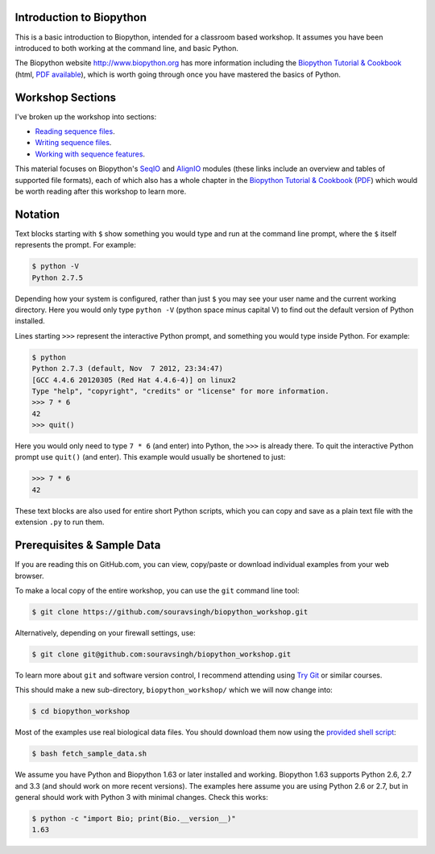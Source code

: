 =========================
Introduction to Biopython
=========================

This is a basic introduction to Biopython, intended for a classroom based workshop.
It assumes you have been introduced to both working at the command line, and basic
Python.

The Biopython website http://www.biopython.org has more information including the 
`Biopython Tutorial & Cookbook <http://biopython.org/DIST/docs/tutorial/Tutorial.html>`_
(html, `PDF available <http://biopython.org/DIST/docs/tutorial/Tutorial.pdf>`_),
which is worth going through once you have mastered the basics of Python.

=================
Workshop Sections
=================

I've broken up the workshop into sections:

* `Reading sequence files <reading_sequence_files/README.rst>`_.
* `Writing sequence files <writing_sequence_files/README.rst>`_.
* `Working with sequence features <using_seqfeatures/README.rst>`_.


This material focuses on Biopython's `SeqIO <http://biopython.org/wiki/SeqIO>`_
and `AlignIO <http://biopython.org/wiki/AlignIO>`_ modules (these links
include an overview and tables of supported file formats), each of which
also has a whole chapter in the `Biopython Tutorial & Cookbook
<http://biopython.org/DIST/docs/tutorial/Tutorial.html>`_
(`PDF <http://biopython.org/DIST/docs/tutorial/Tutorial.pdf>`_)
which would be worth reading after this workshop to learn more.

========
Notation
========

Text blocks starting with ``$`` show something you would type and run at the
command line prompt, where the ``$`` itself represents the prompt. For example:

.. sourcecode:: console

    $ python -V
    Python 2.7.5

Depending how your system is configured, rather than just ``$`` you may see your
user name and the current working directory. Here you would only type ``python -V``
(python space minus capital V) to find out the default version of Python installed.

Lines starting ``>>>`` represent the interactive Python prompt, and something
you would type inside Python. For example:

.. sourcecode:: pycon

    $ python
    Python 2.7.3 (default, Nov  7 2012, 23:34:47) 
    [GCC 4.4.6 20120305 (Red Hat 4.4.6-4)] on linux2
    Type "help", "copyright", "credits" or "license" for more information.
    >>> 7 * 6
    42
    >>> quit()

Here you would only need to type ``7 * 6`` (and enter) into Python, the ``>>>``
is already there. To quit the interactive Python prompt use ``quit()`` (and enter).
This example would usually be shortened to just:

.. sourcecode:: pycon

    >>> 7 * 6
    42

These text blocks are also used for entire short Python scripts, which you can
copy and save as a plain text file with the extension ``.py`` to run them.

===========================
Prerequisites & Sample Data
===========================

If you are reading this on GitHub.com, you can view, copy/paste or download
individual examples from your web browser.

To make a local copy of the entire workshop, you can use the ``git``
command line tool:

.. sourcecode:: console

    $ git clone https://github.com/souravsingh/biopython_workshop.git

Alternatively, depending on your firewall settings, use:

.. sourcecode:: console

    $ git clone git@github.com:souravsingh/biopython_workshop.git

To learn more about ``git`` and software version control, I recommend attending using
`Try Git <https://try.github.io/levels/1/challenges/1>`_
or similar courses.

This should make a new sub-directory, ``biopython_workshop/`` which we will now
change into:

.. sourcecode:: console

    $ cd biopython_workshop

Most of the examples use real biological data files. You should download them
now using the `provided shell script <fetch_sample_data.sh>`_:

.. sourcecode:: console

    $ bash fetch_sample_data.sh

We assume you have Python and Biopython 1.63 or later installed and working.
Biopython 1.63 supports Python 2.6, 2.7 and 3.3 (and should work on more recent
versions). The examples here assume you are using Python 2.6 or 2.7, but in
general should work with Python 3 with minimal changes. Check this works:

.. sourcecode:: console

    $ python -c "import Bio; print(Bio.__version__)"
    1.63

